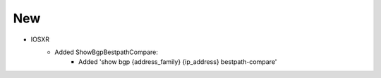 --------------------------------------------------------------------------------
                                New
--------------------------------------------------------------------------------

* IOSXR
    * Added ShowBgpBestpathCompare:
        * Added 'show bgp {address_family} {ip_address} bestpath-compare'